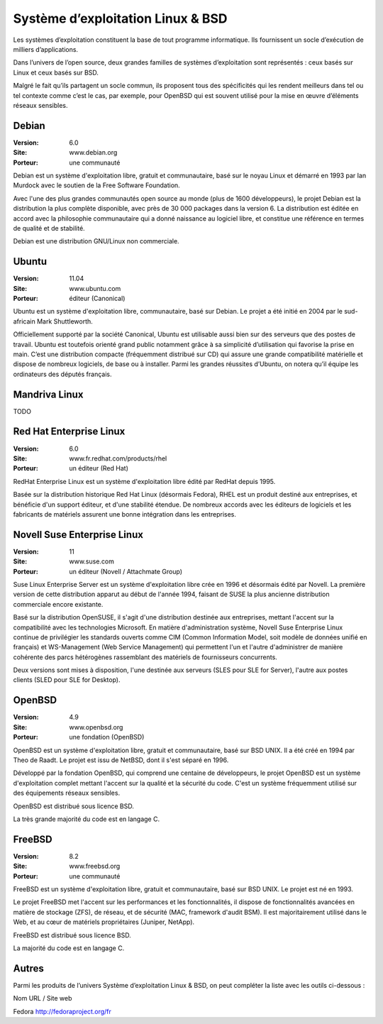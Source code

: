 Système d’exploitation Linux & BSD
==================================

Les systèmes d’exploitation constituent la base de tout programme informatique. Ils fournissent un socle d’exécution de milliers d’applications.

Dans l’univers de l’open source, deux grandes familles de systèmes d’exploitation sont représentés : ceux basés sur Linux et ceux basés sur BSD.

Malgré le fait qu’ils partagent un socle commun, ils proposent tous des spécificités qui les rendent meilleurs dans tel ou tel contexte comme c’est le cas, par exemple, pour OpenBSD qui est souvent utilisé pour la mise en œuvre d’éléments réseaux sensibles.




Debian
------

:Version: 6.0
:Site: www.debian.org
:Porteur: une communauté

Debian est un système d'exploitation libre, gratuit et communautaire, basé sur le noyau Linux et démarré en 1993 par Ian Murdock avec le soutien de la Free Software Foundation.

Avec l'une des plus grandes communautés open source au monde (plus de 1600 développeurs), le projet Debian est la distribution la plus complète disponible, avec près de 30 000 packages dans la version 6. La distribution est éditée en accord avec la philosophie communautaire qui a donné naissance au logiciel libre, et constitue une référence en termes de qualité et de stabilité.

Debian est une distribution GNU/Linux non commerciale.



Ubuntu
------

:Version: 11.04
:Site: www.ubuntu.com
:Porteur: éditeur (Canonical)

Ubuntu est un système d'exploitation libre, communautaire, basé sur Debian. Le projet a été initié en 2004 par le sud-africain Mark Shuttleworth.

Officiellement supporté par la société Canonical, Ubuntu est utilisable aussi bien sur des serveurs que des postes de travail. Ubuntu est toutefois orienté grand public notamment grâce à sa simplicité d’utilisation qui favorise la prise en main. C’est une distribution compacte (fréquemment distribué sur CD) qui assure une grande compatibilité matérielle et dispose de nombreux logiciels, de base ou à installer. Parmi les grandes réussites d’Ubuntu, on notera qu’il équipe les ordinateurs des députés français.




Mandriva Linux
--------------

TODO


Red Hat Enterprise Linux
------------------------

:Version: 6.0
:Site: www.fr.redhat.com/products/rhel
:Porteur: un éditeur (Red Hat)

RedHat Enterprise Linux est un système d'exploitation libre édité par RedHat depuis 1995.

Basée sur la distribution historique Red Hat Linux (désormais Fedora), RHEL est un produit destiné aux entreprises, et bénéficie d'un support éditeur, et d'une stabilité étendue. De nombreux accords avec les éditeurs de logiciels et les fabricants de matériels assurent une bonne intégration dans les entreprises.




Novell Suse Enterprise Linux
----------------------------

:Version: 11
:Site: www.suse.com
:Porteur: un éditeur (Novell / Attachmate Group)

Suse Linux Enterprise Server est un système d'exploitation libre crée en 1996 et désormais édité par Novell. La première version de cette distribution apparut au début de l'année 1994, faisant de SUSE la plus ancienne distribution commerciale encore existante.

Basé sur la distribution OpenSUSE, il s'agit d'une distribution destinée aux entreprises, mettant l'accent sur la compatibilité avec les technologies Microsoft. En matière d'administration système, Novell Suse Enterprise Linux continue de privilégier les standards ouverts comme CIM (Common Information Model, soit modèle de données unifié en français) et WS-Management (Web Service Management) qui permettent l'un et l'autre d'administrer de manière cohérente des parcs hétérogènes rassemblant des matériels de fournisseurs concurrents.

Deux versions sont mises à disposition, l'une destinée aux serveurs (SLES pour SLE for Server), l'autre aux postes clients (SLED pour SLE for Desktop).





OpenBSD
-------

:Version: 4.9
:Site: www.openbsd.org
:Porteur: une fondation (OpenBSD)

OpenBSD est un système d'exploitation libre, gratuit et communautaire, basé sur BSD UNIX. Il a été créé en 1994 par Theo de Raadt. Le projet est issu de NetBSD, dont il s'est séparé en 1996.

Développé par la fondation OpenBSD, qui comprend une centaine de développeurs, le projet OpenBSD est un système d'exploitation complet mettant l'accent sur la qualité et la sécurité du code. C'est un système fréquemment utilisé sur des équipements réseaux sensibles.

OpenBSD est distribué sous licence BSD.

La très grande majorité du code est en langage C.


FreeBSD
-------

:Version: 8.2
:Site: www.freebsd.org
:Porteur: une communauté

FreeBSD est un système d'exploitation libre, gratuit et communautaire, basé sur BSD UNIX. Le projet est né en 1993.

Le projet FreeBSD met l'accent sur les performances et les fonctionnalités, il dispose de fonctionnalités avancées en matière de stockage (ZFS), de réseau, et de sécurité (MAC, framework d'audit BSM). Il est majoritairement utilisé dans le Web, et au cœur de matériels propriétaires (Juniper, NetApp).

FreeBSD est distribué sous licence BSD.

La majorité du code est en langage C.


Autres
------

Parmi les produits de l’univers Système d’exploitation Linux & BSD, on peut compléter la liste avec les outils ci-dessous :



Nom	URL / Site web

Fedora	http://fedoraproject.org/fr

